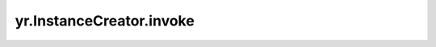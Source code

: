 .. _invoke_ic:

yr.InstanceCreator.invoke
-------------------------------------------------------

.. py:method:: InstanceCreator.invoke(*args, **kwargs)

    在集群中创建一个实例。

    参数：
        - **\*args** - 可变参数，用于传递非关键字参数。
        - **\*\*kwargs** - 可变参数，用于传递关键字参数。

    返回：
        InstanceProxy。
